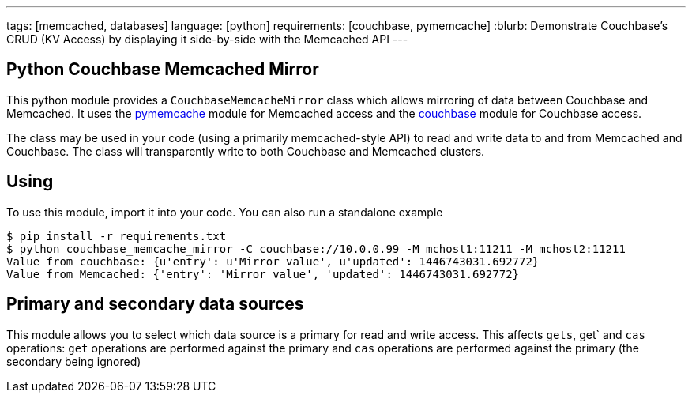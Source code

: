 ---
tags: [memcached, databases]
language: [python]
requirements: [couchbase, pymemcache]
:blurb: Demonstrate Couchbase's CRUD (KV Access) by displaying it side-by-side with the Memcached API
---

== Python Couchbase Memcached Mirror

This python module provides a `CouchbaseMemcacheMirror` class which allows
mirroring of data between Couchbase and Memcached. It uses the
https://github.com/pinterest/pymemcache[pymemcache] module for Memcached
access and the https://github.com/couchbase/couchbase-python-client)[couchbase]
module for Couchbase access.

The class may be used in your code (using a primarily memcached-style API)
to read and write data to and from Memcached and Couchbase. The class will
transparently write to both Couchbase and Memcached clusters.

== Using

To use this module, import it into your code. You can also run a standalone example

    $ pip install -r requirements.txt
    $ python couchbase_memcache_mirror -C couchbase://10.0.0.99 -M mchost1:11211 -M mchost2:11211
    Value from couchbase: {u'entry': u'Mirror value', u'updated': 1446743031.692772}
    Value from Memcached: {'entry': 'Mirror value', 'updated': 1446743031.692772}

== Primary and secondary data sources

This module allows you to select which data source is a primary for read and write
access. This affects `gets`, get` and `cas` operations: `get` operations are performed against
the primary and `cas` operations are performed against the primary (the secondary being ignored)
